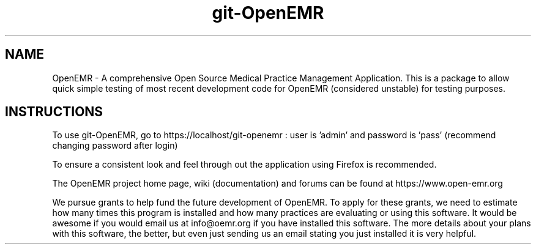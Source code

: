 .TH git-OpenEMR
.SH NAME
OpenEMR - A comprehensive Open Source Medical Practice Management Application.
This is a package to allow quick simple testing of most recent
development code for OpenEMR (considered unstable) for testing purposes.

.SH INSTRUCTIONS

To use git-OpenEMR, go to https://localhost/git-openemr :  user is 'admin' and password is 'pass' (recommend changing password after login)

To ensure a consistent look and feel through out the application using Firefox is recommended.

The OpenEMR project home page, wiki (documentation) and forums can be found at https://www.open-emr.org

We pursue grants to help fund the future development of OpenEMR.  To apply for these grants, we need to estimate how many times this program is installed and how many practices are evaluating or using this software.  It would be awesome if you would email us at info@oemr.org if you have installed this software. The more details about your plans with this software, the better, but even just sending us an email stating you just installed it is very helpful.

